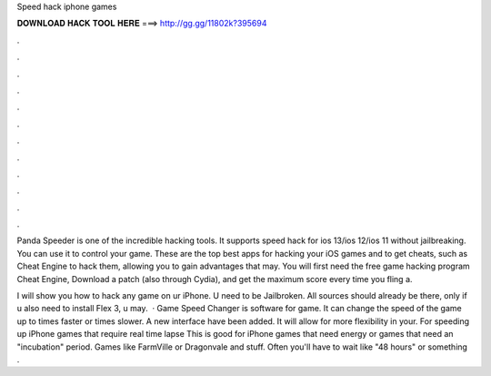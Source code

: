 Speed hack iphone games



𝐃𝐎𝐖𝐍𝐋𝐎𝐀𝐃 𝐇𝐀𝐂𝐊 𝐓𝐎𝐎𝐋 𝐇𝐄𝐑𝐄 ===> http://gg.gg/11802k?395694



.



.



.



.



.



.



.



.



.



.



.



.

Panda Speeder is one of the incredible hacking tools. It supports speed hack for ios 13/ios 12/ios 11 without jailbreaking. You can use it to control your game. These are the top best apps for hacking your iOS games and to get cheats, such as Cheat Engine to hack them, allowing you to gain advantages that may. You will first need the free game hacking program Cheat Engine, Download a patch (also through Cydia), and get the maximum score every time you fling a.

I will show you how to hack any game on ur iPhone. U need to be Jailbroken. All sources should already be there, only if u also need to install Flex 3, u may.  · Game Speed Changer is software for game. It can change the speed of the game up to times faster or times slower. A new interface have been added. It will allow for more flexibility in your. For speeding up iPhone games that require real time lapse This is good for iPhone games that need energy or games that need an "incubation" period. Games like FarmVille or Dragonvale and stuff. Often you'll have to wait like "48 hours" or something .
